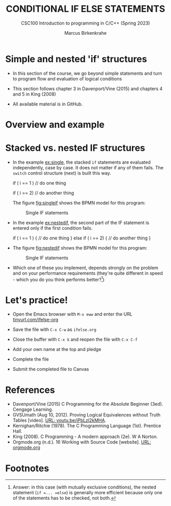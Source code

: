 #+TITLE: CONDITIONAL IF ELSE STATEMENTS
#+AUTHOR:Marcus Birkenkrahe
#+SUBTITLE:CSC100 Introduction to programming in C/C++ (Spring 2023)
#+STARTUP: overview hideblocks indent inlineimages
#+OPTIONS: toc:nil ^:nil
#+PROPERTY: header-args:C :main yes :includes <stdio.h> :exports both :results output :noweb yes :tangle yes
* Simple and nested 'if' structures

- In this section of the course, we go beyond simple statements and
  turn to program flow and evaluation of logical conditions

- This section follows chapter 3 in Davenport/Vine (2015) and
  chapters 4 and 5 in King (2008)

- All available material is in GitHub.

* Overview and example


* Stacked vs. nested IF structures

- In the example [[ex:single]], the stacked =if= statements are evaluated
  independently, case by case. It does not matter if any of them
  fails. The =switch= control structure (next) is built this way.
  #+name: ex:single
  #+begin_example C
       if ( i == 1 )
       // do one thing

       if ( i == 2)
       // do another thing
  #+end_example

  The figure [[fig:singleif]] shows the BPMN model for this program:
  #+name: fig:singleif
  #+attr_latex: :width 400px
  #+caption: Single IF statements
  [[../img/single.png]]

- In the example [[ex:nestedif]], the second part of the IF statement is
  entered only if the first condition fails.
  #+name: ex:nestedif
  #+begin_example C
     if ( i == 1 ) {
        // do one thing
     }
     else if ( i == 2) {
        // do another thing
     }
  #+end_example

-  The figure [[fig:nestedif]] shows the BPMN model for this program:
  #+name: fig:nestedif
  #+attr_latex: :width 400px
  #+caption: Single IF statements
  [[../img/nested.png]]

- Which one of these you implement, depends strongly on the problem
  and on your performance requirements (they're quite different in
  speed - which you do you think performs better?[fn:1])

* Let's practice!

- Open the Emacs browser with ~M-x eww~ and enter the URL
  [[https://tinyurl.com/ifelse-org][tinyurl.com/ifelse-org]]

- Save the file with ~C-x C-w~ as ~ifelse.org~

- Close the buffer with ~C-x k~ and reopen the file with ~C-x C-f~

- Add your own name at the top and pledge

- Complete the file

- Submit the completed file to Canvas

* References

- Davenport/Vine (2015) C Programming for the Absolute Beginner
  (3ed). Cengage Learning.
- <<logic>> GVSUmath (Aug 10, 2012). Proving Logical Equivalences
  without Truth Tables [video]. [[https://youtu.be/iPbLzl2kMHA][URL: youtu.be/iPbLzl2kMHA]].
- Kernighan/Ritchie (1978). The C Programming Language
  (1st). Prentice Hall.
- King (2008). C Programming - A modern approach (2e). W A Norton.
- Orgmode.org (n.d.). 16 Working with Source Code [website]. [[https://orgmode.org/manual/Working-with-Source-Code.html][URL:
  orgmode.org]]

* Footnotes

[fn:1]Answer: in this case (with mutually exclusive conditions), the
nested statement (=if =... =else=) is generally more efficient because
only one of the statements has to be checked, not both.
